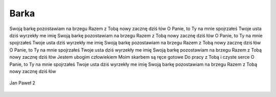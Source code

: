 Barka
=====

Swoją barkę pozostawiam na brzegu
Razem z Tobą nowy zacznę dziś łów
O Panie, to Ty na mnie spojrzałeś
Twoje usta dziś wyrzekły me imię
Swoją barkę pozostawiam na brzegu
Razem z Tobą nowy zacznę dziś łów
O Panie, to Ty na mnie spojrzałeś
Twoje usta dziś wyrzekły me imię
Swoją barkę pozostawiam na brzegu
Razem z Tobą nowy zacznę dziś łów
O Panie, to Ty na mnie spojrzałeś
Twoje usta dziś wyrzekły me imię
Swoją barkę pozostawiam na brzegu
Razem z Tobą nowy zacznę dziś łów
Jestem ubogim człowiekiem
Moim skarbem są ręce gotowe
Do pracy z Tobą i czyste serce
O Panie, to Ty na mnie spojrzałeś
Twoje usta dziś wyrzekły me imię
Swoją barkę pozostawiam na brzegu
Razem z Tobą nowy zacznę dziś łów

.. figure:: /Zdjecia/JPII.webp
   :align: center

   Jan Paweł 2
	